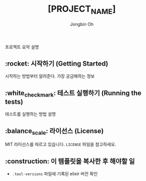 # -*- mode: org -*-
# -*- coding: utf-8 -*-
#+TITLE: [PROJECT_NAME]
#+AUTHOR: Jongbin Oh
#+EMAIL: ohyecloudy@gmail.com

프로젝트 요약 설명

** :rocket: 시작하기 (Getting Started)

   시작하는 방법부터 알려준다. 가장 궁금해하는 정보

** :white_check_mark: 테스트 실행하기 (Running the tests)

   테스트를 실행하는 방법 설명

** :balance_scale: 라이선스 (License)

   MIT 라이선스를 따르고 있습니다. =LICENSE= 파일을 참고하세요.

** :construction: 이 템플릿을 복사한 후 해야할 일

   - =.tool-versions= 파일에 기록된 elixir 버전 확인
